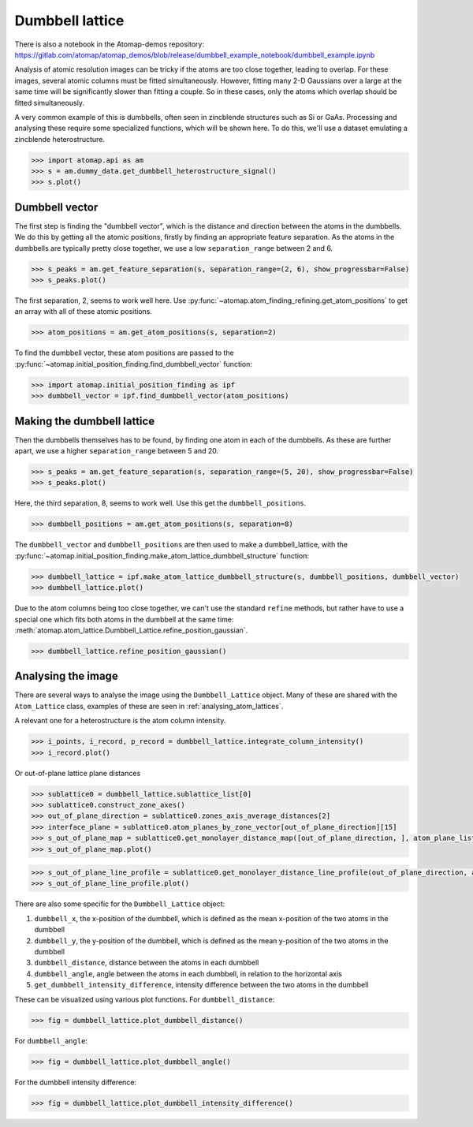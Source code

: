 .. _dumbbell_lattice:

================
Dumbbell lattice
================

There is also a notebook in the Atomap-demos repository: https://gitlab.com/atomap/atomap_demos/blob/release/dumbbell_example_notebook/dumbbell_example.ipynb

Analysis of atomic resolution images can be tricky if the atoms are too close together, leading to overlap.
For these images, several atomic columns must be fitted simultaneously.
However, fitting many 2-D Gaussians over a large at the same time will be significantly slower than fitting a couple.
So in these cases, only the atoms which overlap should be fitted simultaneously.

A very common example of this is dumbbells, often seen in zincblende structures such as Si or GaAs.
Processing and analysing these require some specialized functions, which will be shown here.
To do this, we'll use a dataset emulating a zincblende heterostructure.

.. code-block:: python

   >>> import atomap.api as am
   >>> s = am.dummy_data.get_dumbbell_heterostructure_signal()
   >>> s.plot()


.. image:: images/makedumbbelllattice/dummy_data.png
    :scale: 50 %


Dumbbell vector
===============

The first step is finding the "dumbbell vector", which is the distance and direction between the atoms in the dumbbells.
We do this by getting all the atomic positions, firstly by finding an appropriate feature separation.
As the atoms in the dumbbells are typically pretty close together, we use a low ``separation_range`` between 2 and 6.

.. code-block:: python

   >>> s_peaks = am.get_feature_separation(s, separation_range=(2, 6), show_progressbar=False)
   >>> s_peaks.plot()


.. image:: images/makedumbbelllattice/feature_separation_all_atoms.png
    :scale: 50 %


The first separation, 2, seems to work well here.
Use :py:func:`~atomap.atom_finding_refining.get_atom_positions` to get an array with all of these atomic positions.

.. code-block:: python

    >>> atom_positions = am.get_atom_positions(s, separation=2)


To find the dumbbell vector, these atom positions are passed to the :py:func:`~atomap.initial_position_finding.find_dumbbell_vector` function:

.. code-block:: python

    >>> import atomap.initial_position_finding as ipf
    >>> dumbbell_vector = ipf.find_dumbbell_vector(atom_positions)


Making the dumbbell lattice
===========================

Then the dumbbells themselves has to be found, by finding one atom in each of the dumbbells.
As these are further apart, we use a higher ``separation_range`` between 5 and 20.

.. code-block:: python

   >>> s_peaks = am.get_feature_separation(s, separation_range=(5, 20), show_progressbar=False)
   >>> s_peaks.plot()


.. image:: images/makedumbbelllattice/feature_separation_dumbbell.png
    :scale: 50 %


Here, the third separation, 8, seems to work well. Use this get the ``dumbbell_positions``.

.. code-block:: python

   >>> dumbbell_positions = am.get_atom_positions(s, separation=8)


The ``dumbbell_vector`` and ``dumbbell_positions`` are then used to make a dumbbell_lattice, with the :py:func:`~atomap.initial_position_finding.make_atom_lattice_dumbbell_structure` function:


.. code-block:: python

   >>> dumbbell_lattice = ipf.make_atom_lattice_dumbbell_structure(s, dumbbell_positions, dumbbell_vector)
   >>> dumbbell_lattice.plot()


.. image:: images/makedumbbelllattice/dumbbell_lattice_initial.png
    :scale: 50 %


Due to the atom columns being too close together, we can't use the standard ``refine`` methods, but rather have to use a special one which fits both atoms in the dumbbell at the same time: :meth:`atomap.atom_lattice.Dumbbell_Lattice.refine_position_gaussian`.

.. code-block:: python

   >>> dumbbell_lattice.refine_position_gaussian()


Analysing the image
===================

There are several ways to analyse the image using the ``Dumbbell_Lattice`` object.
Many of these are shared with the ``Atom_Lattice`` class, examples of these are seen in :ref:`analysing_atom_lattices`.

A relevant one for a heterostructure is the atom column intensity.

.. code-block:: python

   >>> i_points, i_record, p_record = dumbbell_lattice.integrate_column_intensity()
   >>> i_record.plot()


.. image:: images/makedumbbelllattice/integrated_intensity.png
    :scale: 50 %


Or out-of-plane lattice plane distances

.. code-block:: python

   >>> sublattice0 = dumbbell_lattice.sublattice_list[0]
   >>> sublattice0.construct_zone_axes()
   >>> out_of_plane_direction = sublattice0.zones_axis_average_distances[2]
   >>> interface_plane = sublattice0.atom_planes_by_zone_vector[out_of_plane_direction][15]
   >>> s_out_of_plane_map = sublattice0.get_monolayer_distance_map([out_of_plane_direction, ], atom_plane_list=[interface_plane])
   >>> s_out_of_plane_map.plot()

.. image:: images/makedumbbelllattice/sublattice0_out_of_plane_map.png
    :scale: 50 %

.. code-block:: python

   >>> s_out_of_plane_line_profile = sublattice0.get_monolayer_distance_line_profile(out_of_plane_direction, atom_plane=interface_plane)
   >>> s_out_of_plane_line_profile.plot()

.. image:: images/makedumbbelllattice/sublattice0_out_of_plane_line_profile.png
    :scale: 50 %


There are also some specific for the ``Dumbbell_Lattice`` object:

#. ``dumbbell_x``, the x-position of the dumbbell, which is defined as the mean x-position of the two atoms in the dumbbell
#. ``dumbbell_y``, the y-position of the dumbbell, which is defined as the mean y-position of the two atoms in the dumbbell
#. ``dumbbell_distance``, distance between the atoms in each dumbbell
#. ``dumbbell_angle``, angle between the atoms in each dumbbell, in relation to the horizontal axis
#. ``get_dumbbell_intensity_difference``, intensity difference between the two atoms in the dumbbell

These can be visualized using various plot functions.
For ``dumbbell_distance``:

.. code-block:: python

   >>> fig = dumbbell_lattice.plot_dumbbell_distance()

.. image:: images/makedumbbelllattice/dumbbell_distance.png
    :scale: 50 %

For ``dumbbell_angle``:

.. code-block:: python

   >>> fig = dumbbell_lattice.plot_dumbbell_angle()

.. image:: images/makedumbbelllattice/dumbbell_angle.png
    :scale: 50 %

For the dumbbell intensity difference:

.. code-block:: python

   >>> fig = dumbbell_lattice.plot_dumbbell_intensity_difference()

.. image:: images/makedumbbelllattice/dumbbell_intensity_difference.png
    :scale: 50 %
